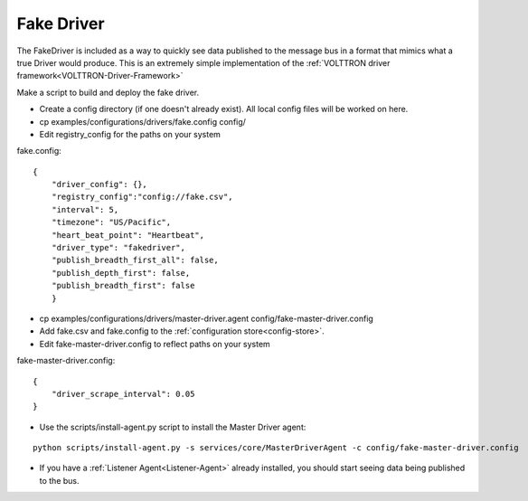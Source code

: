 .. _FakeDriver:

===========
Fake Driver
===========

The FakeDriver is included as a way to quickly see data published to the message bus in a format that mimics what a true
Driver would produce. This is an extremely simple implementation of the
:ref:`VOLTTRON driver framework<VOLTTRON-Driver-Framework>`

Make a script to build and deploy the fake driver.

- Create a config directory (if one doesn't already exist). All local config files will be worked on here.
- cp examples/configurations/drivers/fake.config config/
- Edit registry_config for the paths on your system

fake.config::

    {
        "driver_config": {},
        "registry_config":"config://fake.csv",
        "interval": 5,
        "timezone": "US/Pacific",
        "heart_beat_point": "Heartbeat",
        "driver_type": "fakedriver",
        "publish_breadth_first_all": false,
        "publish_depth_first": false,
        "publish_breadth_first": false
   	}

- cp examples/configurations/drivers/master-driver.agent config/fake-master-driver.config
- Add fake.csv and fake.config to the :ref:`configuration store<config-store>`.
- Edit fake-master-driver.config to reflect paths on your system

fake-master-driver.config::

    {
        "driver_scrape_interval": 0.05
    }

- Use the scripts/install-agent.py script to install the Master Driver agent:

::

    python scripts/install-agent.py -s services/core/MasterDriverAgent -c config/fake-master-driver.config

- If you have a :ref:`Listener Agent<Listener-Agent>` already installed, you should start seeing data being published to
  the bus.

